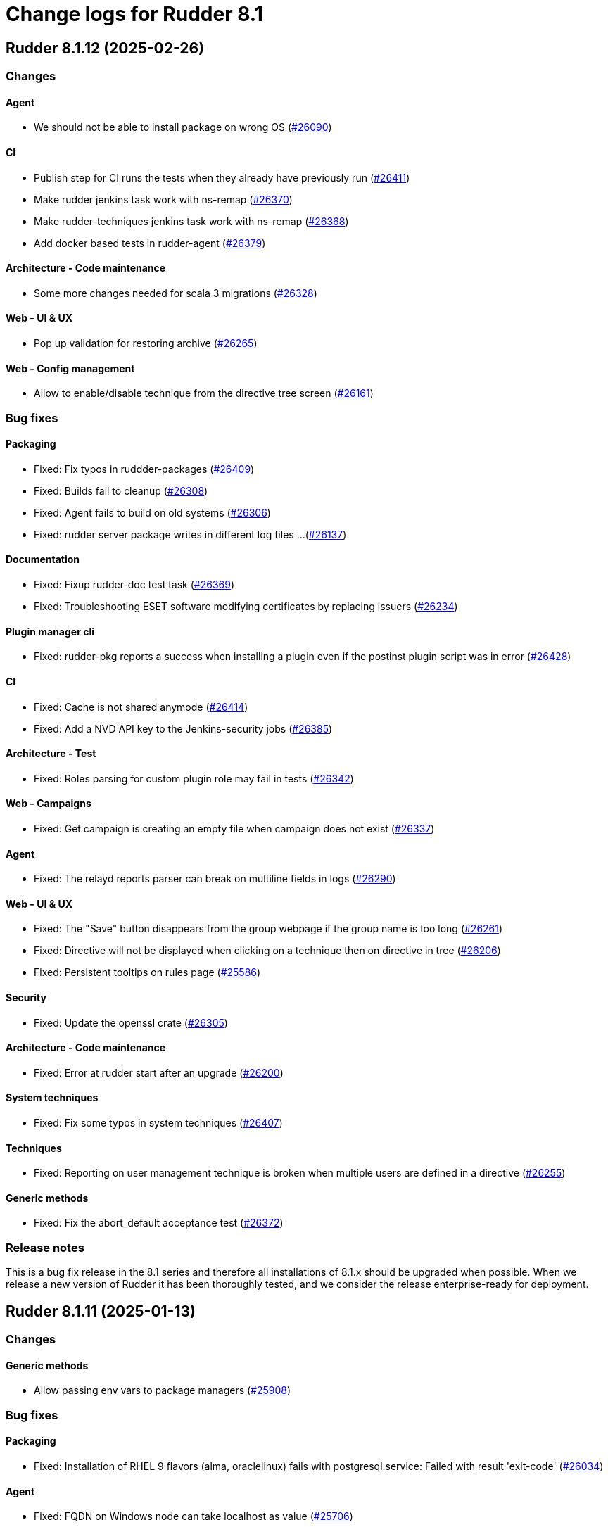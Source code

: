 = Change logs for Rudder 8.1

==  Rudder 8.1.12 (2025-02-26)

=== Changes


==== Agent

* We should not be able to install package on wrong OS
    (https://issues.rudder.io/issues/26090[#26090])

==== CI

* Publish step for CI runs the tests when they already have previously run
    (https://issues.rudder.io/issues/26411[#26411])
* Make rudder jenkins task work with ns-remap
    (https://issues.rudder.io/issues/26370[#26370])
* Make rudder-techniques jenkins task work with ns-remap
    (https://issues.rudder.io/issues/26368[#26368])
* Add docker based tests in rudder-agent
    (https://issues.rudder.io/issues/26379[#26379])

==== Architecture - Code maintenance

* Some more changes needed for scala 3 migrations
    (https://issues.rudder.io/issues/26328[#26328])

==== Web - UI & UX

* Pop up validation for restoring archive
    (https://issues.rudder.io/issues/26265[#26265])

==== Web - Config management

* Allow to enable/disable technique from the directive tree screen
    (https://issues.rudder.io/issues/26161[#26161])

=== Bug fixes

==== Packaging

* Fixed: Fix typos in ruddder-packages
    (https://issues.rudder.io/issues/26409[#26409])
* Fixed: Builds fail to cleanup
    (https://issues.rudder.io/issues/26308[#26308])
* Fixed: Agent fails to build on old systems
    (https://issues.rudder.io/issues/26306[#26306])
* Fixed: rudder server package writes in different log files ...
    (https://issues.rudder.io/issues/26137[#26137])

==== Documentation

* Fixed: Fixup rudder-doc test task
    (https://issues.rudder.io/issues/26369[#26369])
* Fixed: Troubleshooting ESET software modifying certificates by replacing issuers
    (https://issues.rudder.io/issues/26234[#26234])

==== Plugin manager cli

* Fixed: rudder-pkg reports a success when installing a plugin even if the postinst plugin script was in error
    (https://issues.rudder.io/issues/26428[#26428])

==== CI

* Fixed: Cache is not shared anymode
    (https://issues.rudder.io/issues/26414[#26414])
* Fixed: Add a NVD API key to the Jenkins-security jobs
    (https://issues.rudder.io/issues/26385[#26385])

==== Architecture - Test

* Fixed: Roles parsing for custom plugin role may fail in tests
    (https://issues.rudder.io/issues/26342[#26342])

==== Web - Campaigns

* Fixed: Get campaign is creating an empty file when campaign does not exist
    (https://issues.rudder.io/issues/26337[#26337])

==== Agent

* Fixed: The relayd reports parser can break on multiline fields in logs
    (https://issues.rudder.io/issues/26290[#26290])

==== Web - UI & UX

* Fixed: The "Save" button disappears from the group webpage if the group name is too long
    (https://issues.rudder.io/issues/26261[#26261])
* Fixed: Directive will not be displayed when clicking on a technique then on directive in tree
    (https://issues.rudder.io/issues/26206[#26206])
* Fixed: Persistent tooltips on rules page
    (https://issues.rudder.io/issues/25586[#25586])

==== Security

* Fixed: Update the openssl crate
    (https://issues.rudder.io/issues/26305[#26305])

==== Architecture - Code maintenance

* Fixed: Error at rudder start after an upgrade
    (https://issues.rudder.io/issues/26200[#26200])

==== System techniques

* Fixed: Fix some typos in system techniques
    (https://issues.rudder.io/issues/26407[#26407])

==== Techniques

* Fixed: Reporting on user management technique is broken when multiple users are defined in a directive
    (https://issues.rudder.io/issues/26255[#26255])

==== Generic methods

* Fixed: Fix the abort_default acceptance test
    (https://issues.rudder.io/issues/26372[#26372])

=== Release notes

This is a bug fix release in the 8.1 series and therefore all installations of 8.1.x should be upgraded when possible. When we release a new version of Rudder it has been thoroughly tested, and we consider the release enterprise-ready for deployment.

==  Rudder 8.1.11 (2025-01-13)

=== Changes


==== Generic methods

* Allow passing env vars to package managers
    (https://issues.rudder.io/issues/25908[#25908])

=== Bug fixes

==== Packaging

* Fixed: Installation of RHEL 9 flavors (alma, oraclelinux) fails with postgresql.service: Failed with result 'exit-code'
    (https://issues.rudder.io/issues/26034[#26034])

==== Agent

* Fixed: FQDN on Windows node can take localhost as value
    (https://issues.rudder.io/issues/25706[#25706])

==== Documentation

* Fixed: Documentation point to the wrong repository for AL1 and 2
    (https://issues.rudder.io/issues/26041[#26041])

==== Web - UI & UX

* Fixed: Change Rudder current-year to 2025
    (https://issues.rudder.io/issues/26134[#26134])
* Fixed: Trying to save a group with empty criteria removes all entries
    (https://issues.rudder.io/issues/26075[#26075])
* Fixed: Discordance on node compliance between two tabs
    (https://issues.rudder.io/issues/25617[#25617])
* Fixed: Properties tab : Non-rearrangement of the pop-ups
    (https://issues.rudder.io/issues/25824[#25824])
* Fixed: Acceptation error with new node on hostname duplication is not hightlitghed
    (https://issues.rudder.io/issues/25973[#25973])
* Fixed: Quicksearch filters do not work
    (https://issues.rudder.io/issues/25297[#25297])

==== Web - Compliance & node report

* Fixed: NPE in archive generation
    (https://issues.rudder.io/issues/26088[#26088])
* Fixed: Score breakdown has inconsistent numbers
    (https://issues.rudder.io/issues/25948[#25948])

==== Architecture - Code maintenance

* Fixed: Spotless check fails on RudderConfig unmerged imports
    (https://issues.rudder.io/issues/26107[#26107])
* Fixed: scoreService and scoreServiceManager are not initialized where they should
    (https://issues.rudder.io/issues/25842[#25842])

==== Security

* Fixed: Vulnerability in idna
    (https://issues.rudder.io/issues/26085[#26085])
* Fixed: API token created for a OIDC user should not be usable - allow feature disabling
    (https://issues.rudder.io/issues/25669[#25669])
* Fixed: Path traversal in shared files API for technique resources
    (https://issues.rudder.io/issues/26000[#26000])
* Fixed: /var/rudder/tmp is world-readable
    (https://issues.rudder.io/issues/25989[#25989])

==== API

* Fixed: Group query select attribute has different name in create and update payload
    (https://issues.rudder.io/issues/26064[#26064])

==== Web - Config management

* Fixed: The directive page is much slower with Rudder 8.1 than in 7.3
    (https://issues.rudder.io/issues/26002[#26002])

==== Web - Maintenance

* Fixed: Non admin users in file get disabled even if last login parameter does not exceed the scheduled date
    (https://issues.rudder.io/issues/26056[#26056])
* Fixed: search on event log must also search on event type
    (https://issues.rudder.io/issues/25705[#25705])

==== Server components

* Fixed: rudder-package fails to parse old plugin version numbers, breaking the upgrade
    (https://issues.rudder.io/issues/25156[#25156])

==== Techniques

* Fixed: Techniques file should not be executable
    (https://issues.rudder.io/issues/26027[#26027])

==== Generic methods

* Fixed: Multi directive instance of a technique with jinja templating method fail
    (https://issues.rudder.io/issues/26152[#26152])

=== Release notes

Special thanks go out to the following individuals who invested time, patience, testing, patches or bug reports to make this version of Rudder better:

* Sylvain BALLARD

This is a bug fix release in the 8.1 series and therefore all installations of 8.1.x should be upgraded when possible. When we release a new version of Rudder it has been thoroughly tested, and we consider the release enterprise-ready for deployment.

==  Rudder 8.1.10 (2024-12-03)

=== Changes


==== Documentation

* Add a dedicated Readme for rudder-package
    (https://issues.rudder.io/issues/25917[#25917])

=== Bug fixes

==== Web - Nodes & inventories

* Fixed: Sometimes, software are deleted
    (https://issues.rudder.io/issues/25986[#25986])
* Fixed: tooltip broken for groups description
    (https://issues.rudder.io/issues/25815[#25815])
* Fixed: Link to node is missing for modified nodes
    (https://issues.rudder.io/issues/25974[#25974])

==== rudderc

* Fixed: rudderc fails to compile string with vars and regex
    (https://issues.rudder.io/issues/25959[#25959])

==== Plugin manager cli

* Fixed: Allow installing the licenses with rudder-package
    (https://issues.rudder.io/issues/25971[#25971])

==== Agent

* Fixed: First run after node acceptance does not send reports
    (https://issues.rudder.io/issues/25912[#25912])

==== Generic methods

* Fixed: Add a new type constraint to the variable_dict generic method
    (https://issues.rudder.io/issues/25924[#25924])

=== Release notes

This is a bug fix release in the 8.1 series and therefore all installations of 8.1.x should be upgraded when possible. When we release a new version of Rudder it has been thoroughly tested, and we consider the release enterprise-ready for deployment.

==  Rudder 8.1.9 (2024-11-28)

=== Changes


==== Packaging

* Update openssl and curl
    (https://issues.rudder.io/issues/25932[#25932])

==== Documentation

* Remove deprecated examples from rudder-by-example
    (https://issues.rudder.io/issues/25909[#25909])

==== Web - UI & UX

* Add padding to trees to prevent the last element from being hidden when a link is hovered
    (https://issues.rudder.io/issues/25923[#25923])

==== rudderc

* Allow validating JSON parameters in methods
    (https://issues.rudder.io/issues/25871[#25871])

==== Architecture - Code maintenance

* Better log for bad node key
    (https://issues.rudder.io/issues/25870[#25870])

=== Bug fixes

==== Documentation

* Fixed: Documentation should advice to trigger agent run after promote a node to relay
    (https://issues.rudder.io/issues/25967[#25967])
* Fixed: Update example to keep up to date rudder-agent package
    (https://issues.rudder.io/issues/25905[#25905])
* Fixed: Remove references to syslog in the docs
    (https://issues.rudder.io/issues/25865[#25865])
* Fixed: Backup/Restore/Migrate documentation are missing essential bits
    (https://issues.rudder.io/issues/25676[#25676])
* Fixed: Documented repository  Rudder public key url is incorrect
    (https://issues.rudder.io/issues/25845[#25845])

==== Web - Nodes & inventories

* Fixed: Error when accepting 2 or more nodes
    (https://issues.rudder.io/issues/25892[#25892])

==== Architecture - Dependencies

* Fixed: Remove security check on a js dev dependency
    (https://issues.rudder.io/issues/25937[#25937])

==== Web - UI & UX

* Fixed: The setup initial page should not be displayed if rudder-pkg.conf has been modified
    (https://issues.rudder.io/issues/25847[#25847])

==== Web - Config management

* Fixed: Locale issue: date picker should be in yyyy/MM/dd in group criteria
    (https://issues.rudder.io/issues/25727[#25727])
* Fixed: After restart, nodes that were set back to default policy mode return to their previous overridden mode
    (https://issues.rudder.io/issues/25866[#25866])

==== Web - Compliance & node report

* Fixed: a node with no rules applied has a score of F
    (https://issues.rudder.io/issues/25813[#25813])

==== Plugin manager cli

* Fixed: Use secrecy to store the password
    (https://issues.rudder.io/issues/25873[#25873])

==== Techniques

* Fixed: File content from remote template technique should allow selecting a file from shared folder
    (https://issues.rudder.io/issues/25851[#25851])

=== Release notes

This is a bug fix release in the 8.1 series and therefore all installations of 8.1.x should be upgraded when possible. When we release a new version of Rudder it has been thoroughly tested, and we consider the release enterprise-ready for deployment.

==  Rudder 8.1.8 (2024-11-08)

=== Changes


==== Documentation

* Publish the audit report in the docs
    (https://issues.rudder.io/issues/25803[#25803])
* Document how to install plugins on Amazon 2023
    (https://issues.rudder.io/issues/25678[#25678])

==== Agent

* Add a new CLI tool to converts raw Rudder reports to Json
    (https://issues.rudder.io/issues/25757[#25757])

==== Generic methods

*  Add Windows support to the generic method file_report_content_tail
    (https://issues.rudder.io/issues/25588[#25588])

=== Bug fixes

==== Packaging

* Fixed: Start jetty script in debug mode
    (https://issues.rudder.io/issues/25735[#25735])
* Fixed: rudder package log error when trying to update licence on a relay
    (https://issues.rudder.io/issues/25821[#25821])
* Fixed: Update Rust for typos check
    (https://issues.rudder.io/issues/25790[#25790])

==== Documentation

* Fixed: Missing documentation on rudder.users.cleanup.account.disableAfterLastLogin
    (https://issues.rudder.io/issues/25623[#25623])
* Fixed: Change of template.png in docs.rudder.io
    (https://issues.rudder.io/issues/25646[#25646])
* Fixed: OpenAPI documentation is invalid with duplicate /nodes/pending endpoints
    (https://issues.rudder.io/issues/25709[#25709])

==== Web - UI & UX

* Fixed: Sometimes too long properties values move out actions buttons from window
    (https://issues.rudder.io/issues/25762[#25762])
* Fixed: Tooltips in nodes compliance are not displayed
    (https://issues.rudder.io/issues/25663[#25663])
* Fixed: Node search query doesn't find any Windows node
    (https://issues.rudder.io/issues/25638[#25638])

==== rudderc

* Fixed: Override audit/enforce mode does not work with iterator
    (https://issues.rudder.io/issues/25770[#25770])
* Fixed: Broken parsing of node inventory variable
    (https://issues.rudder.io/issues/25771[#25771])

==== Web - Nodes & inventories

* Fixed: On new groups, adding a prop leads to "No query defined for group" error
    (https://issues.rudder.io/issues/25820[#25820])
* Fixed: Lost manufacturer & serial for BIOS  between 7.3 and 8.0
    (https://issues.rudder.io/issues/25589[#25589])
* Fixed: SQL error in the logs when deleting a node
    (https://issues.rudder.io/issues/25633[#25633])
* Fixed: Add support for Tuxedo OS
    (https://issues.rudder.io/issues/25519[#25519])

==== Web - Compliance & node report

* Fixed: ReportsExecution doesn't have timezone on all fields
    (https://issues.rudder.io/issues/25713[#25713])

==== Web - Config management

* Fixed: Search on RAM fails in node groups
    (https://issues.rudder.io/issues/25701[#25701])
* Fixed: When removing files from a technique, it might get disabled unexpectedly
    (https://issues.rudder.io/issues/23959[#23959])
* Fixed: switching policy mode on a node from "Enforce" to anything else produce event log about properties
    (https://issues.rudder.io/issues/25667[#25667])

==== Web - Maintenance

* Fixed: OIDC users are marked as deleted after a new user is provisioned
    (https://issues.rudder.io/issues/25681[#25681])
* Fixed: Technical and event logs get log from browser timezone instead of server timezone
    (https://issues.rudder.io/issues/25720[#25720])

==== Server components

* Fixed: Default settings for new nodes are not applied on a accepted node
    (https://issues.rudder.io/issues/25652[#25652])

==== Relay server or API

* Fixed: Stacktrace in relayd on invalid run time file name
    (https://issues.rudder.io/issues/25754[#25754])
* Fixed: Add 127.0.0.1 as ServerAlias for multi-vhost  server configuration
    (https://issues.rudder.io/issues/25675[#25675])

==== Architecture - Code maintenance

* Fixed: Avoid Content-Security-Policy-Report-Only headers in dev mode
    (https://issues.rudder.io/issues/25715[#25715])
* Fixed: Add tests for the case where there is conflicts in group properties
    (https://issues.rudder.io/issues/25419[#25419])
* Fixed: Chunk appending when resolving node ids from union target can be optimized
    (https://issues.rudder.io/issues/25635[#25635])

==== API

* Fixed: Related rules return an authorization error in UI for non-admin users
    (https://issues.rudder.io/issues/25645[#25645])

==== System techniques

* Fixed: rudder-cf-serverd is not restarted properly after a change in authorized network on a relay
    (https://issues.rudder.io/issues/25639[#25639])

==== Agent

* Fixed: rudder agent factory-reset -f doesn't do anything
    (https://issues.rudder.io/issues/25607[#25607])

=== Release notes

This is a bug fix release in the 8.1 series and therefore all installations of 8.1.x should be upgraded when possible. When we release a new version of Rudder it has been thoroughly tested, and we consider the release enterprise-ready for deployment.

==  Rudder 8.1.7 (2024-10-01)

=== Changes


==== Documentation

* Undocument global parameters
    (https://issues.rudder.io/issues/25261[#25261])

==== Architecture - evolution

* Normalize authentication logs
    (https://issues.rudder.io/issues/25478[#25478])

=== Bug fixes

==== Inventory

* Fixed: Inventory fails because rudder-agent has no version in inventory
    (https://issues.rudder.io/issues/25496[#25496])

==== Agent

* Fixed: Backport scheduling fixes for cf-execd
    (https://issues.rudder.io/issues/25505[#25505])

==== Packaging

* Fixed: Add the new completion file to RPM package
    (https://issues.rudder.io/issues/25309[#25309])
* Fixed: rudder-package completion build breaks
    (https://issues.rudder.io/issues/25308[#25308])

==== Server components

* Fixed: rudder-cf-serverd was stopped on the server, and nothing restarted it
    (https://issues.rudder.io/issues/25252[#25252])

==== Documentation

* Fixed: User password change no longer needs restart in doc
    (https://issues.rudder.io/issues/25444[#25444])
* Fixed: API documentation for user-management is missing some endpoints
    (https://issues.rudder.io/issues/25459[#25459])
* Fixed: API documentation examples are not valid bash scripts
    (https://issues.rudder.io/issues/25302[#25302])
* Fixed: API documentation for user management has no user info and providers fields
    (https://issues.rudder.io/issues/25291[#25291])
* Fixed: API documentation for pending nodes is missing an endpoint and fields
    (https://issues.rudder.io/issues/25285[#25285])

==== Plugin manager cli

* Fixed: Detect local install tentative in rudder package
    (https://issues.rudder.io/issues/25538[#25538])
* Fixed: Rudder-pkg tests fail since distutils package has been removed in python 3.12
    (https://issues.rudder.io/issues/25417[#25417])
* Fixed: Plugin Postinst script are not run during upgrades
    (https://issues.rudder.io/issues/25282[#25282])
* Fixed: Make plugin install log less verbose
    (https://issues.rudder.io/issues/25275[#25275])

==== Web - UI & UX

* Fixed: When accepting a node with a duplicate hostname, there's no error displayed
    (https://issues.rudder.io/issues/25453[#25453])
* Fixed: Typo in agent schedule selector
    (https://issues.rudder.io/issues/25500[#25500])
* Fixed: Event log table default period of two hours is too short
    (https://issues.rudder.io/issues/25499[#25499])
* Fixed: User identity does not show up in bar when user has last login
    (https://issues.rudder.io/issues/25409[#25409])
* Fixed: Score badge background image should not be repeated
    (https://issues.rudder.io/issues/25391[#25391])
* Fixed: Incorrect display of compliance in newly created rules
    (https://issues.rudder.io/issues/25371[#25371])
* Fixed: Event logs details look broken in 8.1
    (https://issues.rudder.io/issues/25071[#25071])
* Fixed: Nodes table sorting is not obvious and we need to guess the sort column and direction
    (https://issues.rudder.io/issues/25136[#25136])
* Fixed: Only remaining user managed by file cannot be deleted
    (https://issues.rudder.io/issues/25300[#25300])
* Fixed: Message « This node has no properties » on group
    (https://issues.rudder.io/issues/25171[#25171])
* Fixed: tooltips in the rules page persist when switching content
    (https://issues.rudder.io/issues/21668[#21668])
* Fixed: Dashboard information are not updated when deleting a node
    (https://issues.rudder.io/issues/25095[#25095])

==== Security

* Fixed: Unknown API tokens get logged in plain
    (https://issues.rudder.io/issues/25555[#25555])
* Fixed: Ignore RUSTSEC-2024-0365 as we are not vulnerable
    (https://issues.rudder.io/issues/25456[#25456])
* Fixed: User password and permission change should invalidate sessions
    (https://issues.rudder.io/issues/25407[#25407])
* Fixed: Invalidated user sessions need to have an endcause and user should be notified
    (https://issues.rudder.io/issues/25443[#25443])
* Fixed: Authentication happens twice with same session id
    (https://issues.rudder.io/issues/25123[#25123])
* Fixed: Disabled and deleted user can still use Rudder until session expires
    (https://issues.rudder.io/issues/25307[#25307])

==== Architecture - Code maintenance

* Fixed: NuProcessHandler.onStart NPE log message
    (https://issues.rudder.io/issues/25306[#25306])
* Fixed: Add log for error in JSON campaigns on FS
    (https://issues.rudder.io/issues/25388[#25388])
* Fixed: Scheduled processes could stop on error in ZIO
    (https://issues.rudder.io/issues/25365[#25365])

==== Web - Nodes & inventories

* Fixed: API don't include acceptedSince information
    (https://issues.rudder.io/issues/25476[#25476])
* Fixed: Windows KB don't show up in the inventory anymore
    (https://issues.rudder.io/issues/25351[#25351])

==== Web - Config management

* Fixed: Hooks are not executed anymore from their directory
    (https://issues.rudder.io/issues/25498[#25498])

==== Web - Compliance & node report

* Fixed: Technical logs are not loaded when visiting the tab - rudder 8.1
    (https://issues.rudder.io/issues/24332[#24332])

==== Web - Maintenance

* Fixed: Users cleanup configuration is too strict on disabled users
    (https://issues.rudder.io/issues/25479[#25479])
* Fixed: when we have compliance right, the rule page shows a weird message
    (https://issues.rudder.io/issues/24863[#24863])

==== API

* Fixed: The severity ERROR for Node with ID ‘xxx’ was not found in Rudder’ is too strict
    (https://issues.rudder.io/issues/25438[#25438])
* Fixed: Deleting CVE group is possible even if it is a system group
    (https://issues.rudder.io/issues/25348[#25348])
* Fixed: Archive API for import/export doesn't know about technique
    (https://issues.rudder.io/issues/24789[#24789])

==== Miscellaneous

* Fixed: Group position on dashboard statistics  make no sens
    (https://issues.rudder.io/issues/25448[#25448])

==== rudderc

* Fixed: Static rudderc builds are failing due to missing tracing import
    (https://issues.rudder.io/issues/25439[#25439])
* Fixed: rudderc is generating 0 bytes resources when output directory is the same as the input
    (https://issues.rudder.io/issues/25238[#25238])

==== Web - Technique editor

* Fixed: Resources upload over 8 MB show error in log and not in UI
    (https://issues.rudder.io/issues/25155[#25155])

==== Web - Campaigns

* Fixed: no reports in campaign page even if the node sent the data
    (https://issues.rudder.io/issues/25350[#25350])

==== System integration

* Fixed: One user is created each case change even if case sensitivity if false
    (https://issues.rudder.io/issues/24955[#24955])

==== Architecture - Test

* Fixed: Database tests have non temporary DDL that prevents running them twice
    (https://issues.rudder.io/issues/25303[#25303])

==== System techniques

* Fixed: Local inventories are piling up in /var/rudder/inventories
    (https://issues.rudder.io/issues/25289[#25289])

==== Generic methods

* Fixed: Broken jinja2 templating on Ubuntu 24.04
    (https://issues.rudder.io/issues/25324[#25324])

=== Release notes

This is a bug fix release in the 8.1 series and therefore all installations of 8.1.x should be upgraded when possible. When we release a new version of Rudder it has been thoroughly tested, and we consider the release enterprise-ready for deployment.

==  Rudder 8.1.6 (2024-08-01)

=== Changes


==== Documentation

* Remove 7.3 and 8.0 from doc index
    (https://issues.rudder.io/issues/25150[#25150])

==== Web - Config management

* Add VARIABLE_NAME to technique so that we can use valid parameter name in techniques
    (https://issues.rudder.io/issues/25091[#25091])

==== Web - Technique editor

* Windows DSC logo on method are not aligned
    (https://issues.rudder.io/issues/24587[#24587])

==== Generic methods

* Enable dsc support for some methods
    (https://issues.rudder.io/issues/25153[#25153])

=== Bug fixes

==== Agent

* Fixed: Could not open database txn cf_state.lmdb: Invalid argument
    (https://issues.rudder.io/issues/22442[#22442])
* Fixed: Fusion inventory fails to report software with exotic names
    (https://issues.rudder.io/issues/24321[#24321])
* Fixed: rudder agent factory-reset should reenable service
    (https://issues.rudder.io/issues/25187[#25187])

==== API

* Fixed: Unauthorized access to API should not be logged as error
    (https://issues.rudder.io/issues/25246[#25246])

==== Web - Maintenance

* Fixed: Don't update plugin password if nothing was given
    (https://issues.rudder.io/issues/25227[#25227])
* Fixed: The webapp does not build on jdk22
    (https://issues.rudder.io/issues/25168[#25168])

==== CI

* Fixed: The policies Dockerfile does not fail when the rudder agent fails to install
    (https://issues.rudder.io/issues/25213[#25213])

==== Server components

* Fixed: Node inventory hooks are are not working properly
    (https://issues.rudder.io/issues/25161[#25161])

==== Security

* Fixed: RUSTSEC-2024-0357  vulnerability in openssl lib
    (https://issues.rudder.io/issues/25189[#25189])

==== Web - Nodes & inventories

* Fixed: When agent version is missing in inventory, we get a security token error
    (https://issues.rudder.io/issues/25164[#25164])
* Fixed: XML Entity injection in inventory parsing
    (https://issues.rudder.io/issues/25157[#25157])

==== Web - UI & UX

* Fixed: Create property from inherited one
    (https://issues.rudder.io/issues/25109[#25109])
* Fixed: Some results of quicksearch cannot be opened
    (https://issues.rudder.io/issues/25046[#25046])
* Fixed: Second digit of minutes for agent scheduled not displayed
    (https://issues.rudder.io/issues/25078[#25078])
* Fixed: Generation error logs are unreadable in the interface
    (https://issues.rudder.io/issues/25042[#25042])

==== Web - Config management

* Fixed: No documentation on built-in techniques
    (https://issues.rudder.io/issues/25054[#25054])

==== Miscellaneous

* Fixed: Error 500 when we visit for the first time the campaign page
    (https://issues.rudder.io/issues/25053[#25053])

==== Techniques

* Fixed: sudoers technique in audit mode has unexpected reports
    (https://issues.rudder.io/issues/25093[#25093])
* Fixed: Missing reports with firewall technique
    (https://issues.rudder.io/issues/25090[#25090])

==== Generic methods

* Fixed: No report with method Rudder inventory trigger
    (https://issues.rudder.io/issues/25059[#25059])

=== Release notes

Special thanks go out to the following individuals who invested time, patience, testing, patches or bug reports to make this version of Rudder better:

* Alexander Brunhirl

This is a bug fix release in the 8.1 series and therefore all installations of 8.1.x should be upgraded when possible. When we release a new version of Rudder it has been thoroughly tested, and we consider the release enterprise-ready for deployment.

==  Rudder 8.1.5 (2024-07-01)

=== Changes


==== Documentation

* Add rocky to list of supported architecture
    (https://issues.rudder.io/issues/25070[#25070])

=== Bug fixes

==== Documentation

* Fixed: Remove supported os for Ubuntu 24.04 for server and relay in 8.0
    (https://issues.rudder.io/issues/25074[#25074])
* Fixed: Include Ubuntu 24.04 in the list of supported OS
    (https://issues.rudder.io/issues/25036[#25036])
* Fixed: Only run the agent locally after install
    (https://issues.rudder.io/issues/25049[#25049])

==== Web - UI & UX

* Fixed: Directive detail has compliance bar JS error
    (https://issues.rudder.io/issues/25081[#25081])

==== Security

* Fixed: Escape ids to avoid XSS in rules and directives page
    (https://issues.rudder.io/issues/25050[#25050])

==== Plugin manager cli

* Fixed: When a plugin fails to download, the installation is considered successful
    (https://issues.rudder.io/issues/25048[#25048])

==== Web - Nodes & inventories

* Fixed: Processes are not displayed anymore in 8.1
    (https://issues.rudder.io/issues/25044[#25044])
* Fixed: Node delete has a todoQC
    (https://issues.rudder.io/issues/25045[#25045])

==== Performance and scalability

* Fixed: Rudder 8.1 slows down over time
    (https://issues.rudder.io/issues/24652[#24652])

==== Miscellaneous

* Fixed: Quick search bar selection/results box displays over input field, making input field unusable
    (https://issues.rudder.io/issues/25010[#25010])

=== Release notes

This is a bug fix release in the 8.1 series and therefore all installations of 8.1.x should be upgraded when possible. When we release a new version of Rudder it has been thoroughly tested, and we consider the release enterprise-ready for deployment.

==  Rudder 8.1.4 (2024-06-20)

=== Changes


==== Documentation

* Specify which repo to use in compatible os page
    (https://issues.rudder.io/issues/24901[#24901])

==== Architecture - Code maintenance

* pylint test failing on rudder package
    (https://issues.rudder.io/issues/24982[#24982])

==== Plugin manager cli

* Improve tracing loggers
    (https://issues.rudder.io/issues/24610[#24610])

==== Architecture - Internal libs

* Add hotswap agent conf file to gitignore to prevent surprises in production site
    (https://issues.rudder.io/issues/24961[#24961])

==== Generic methods

* Missing a generic method "command_execution_as_user'
    (https://issues.rudder.io/issues/22904[#22904])

=== Bug fixes

==== Packaging

* Fixed: Detection of remote database url in postinstallation script is not correct
    (https://issues.rudder.io/issues/24969[#24969])
* Fixed: rudder server debug fails on almalinux 8
    (https://issues.rudder.io/issues/21941[#21941])

==== Web - Nodes & inventories

* Fixed: Process are not saved anymore in 8.1
    (https://issues.rudder.io/issues/25035[#25035])
* Fixed: When node compliance right is missing, we don't want a red error pop-up
    (https://issues.rudder.io/issues/25008[#25008])
* Fixed: User with node_all permission can't modify node policy mode
    (https://issues.rudder.io/issues/25003[#25003])
* Fixed: Search for machine type (virtual, physical) does not work
    (https://issues.rudder.io/issues/24971[#24971])

==== Architecture - Code maintenance

* Fixed: Typo in NoopGetNodesbySoftwareName prevent merge
    (https://issues.rudder.io/issues/25018[#25018])

==== Web - Config management

* Fixed: Property inheritance of type array doesn't work
    (https://issues.rudder.io/issues/24988[#24988])

==== Security

* Fixed: Ignore braces DoS in 7.3
    (https://issues.rudder.io/issues/24995[#24995])

==== Web - UI & UX

* Fixed: Nodes page has console error from the tree script
    (https://issues.rudder.io/issues/24784[#24784])
* Fixed: We should rework the targets rules page when we create a directive
    (https://issues.rudder.io/issues/24472[#24472])
* Fixed: Error message when getting campaign through API
    (https://issues.rudder.io/issues/24959[#24959])

==== Miscellaneous

* Fixed: bugfixes in the list of updates appears in white
    (https://issues.rudder.io/issues/24983[#24983])

==== Documentation

* Fixed: API v19 documentation is missing in 8.1
    (https://issues.rudder.io/issues/24899[#24899])

==== rudderc

* Fixed: stacktraces from rudderc
    (https://issues.rudder.io/issues/24967[#24967])

==== Generic methods

* Fixed: Time lib still uses md5 for scheduling
    (https://issues.rudder.io/issues/24990[#24990])

=== Release notes

Special thanks go out to the following individuals who invested time, patience, testing, patches or bug reports to make this version of Rudder better:

* Maxime Mérian

This is a bug fix release in the 8.1 series and therefore all installations of 8.1.x should be upgraded when possible. When we release a new version of Rudder it has been thoroughly tested, and we consider the release enterprise-ready for deployment.

==  Rudder 8.1.3 (2024-06-02)

=== Changes


==== Packaging

* Add cache debug info to understand why some arch don't use cache
    (https://issues.rudder.io/issues/24923[#24923])

==== Web - UI & UX

* Replace compliance chart with Score chart and and new details score charts
    (https://issues.rudder.io/issues/24829[#24829])
* Add basic elm-review config
    (https://issues.rudder.io/issues/24762[#24762])

==== Web - Campaigns

* Add daily schedule for campaign
    (https://issues.rudder.io/issues/24701[#24701])

==== Architecture - Dependencies

* Update elm dependencies
    (https://issues.rudder.io/issues/24857[#24857])

==== Web - Maintenance

* Clean missing score at start up
    (https://issues.rudder.io/issues/24840[#24840])

==== Web - Technique editor

* When we clone a technique with resource, the clone does not really have the resource
    (https://issues.rudder.io/issues/24280[#24280])

==== Plugin manager cli

* Add an option to inhibit webapp restart
    (https://issues.rudder.io/issues/24745[#24745])

==== Architecture - Code maintenance

* More change to prepare scala 3 migration
    (https://issues.rudder.io/issues/24813[#24813])
* More change to prepare scala 3 migration
    (https://issues.rudder.io/issues/24813[#24813])

=== Bug fixes

==== Packaging

* Fixed: cross compiled packages cache may interfere with other ones
    (https://issues.rudder.io/issues/24932[#24932])
* Fixed: Don't restart webapp on plugin upgrade
    (https://issues.rudder.io/issues/24838[#24838])
* Fixed: On postgresql 15, in some cases, user rudder cannot create or update the tables
    (https://issues.rudder.io/issues/24831[#24831])
* Fixed: Windows agent used to test windows policies was deleted
    (https://issues.rudder.io/issues/24956[#24956])

==== System integration

* Fixed: JVM memory check is too fragile
    (https://issues.rudder.io/issues/24820[#24820])

==== API

* Fixed: Query in get pending node API doesn't match anything
    (https://issues.rudder.io/issues/24937[#24937])
* Fixed: Compliance score are still kept for deleted nodes
    (https://issues.rudder.io/issues/24940[#24940])
* Fixed: Never return a password for plugin settings
    (https://issues.rudder.io/issues/24828[#24828])

==== Architecture - Code maintenance

* Fixed: exclude all old rudder package files from python tests
    (https://issues.rudder.io/issues/24954[#24954])
* Fixed: Fix upmerge of 24856 in 8.1
    (https://issues.rudder.io/issues/24864[#24864])

==== Web - UI & UX

* Fixed: No-report progress bars are the wrong width
    (https://issues.rudder.io/issues/24949[#24949])
* Fixed: The Directive button in pending nodes table has an old appearance
    (https://issues.rudder.io/issues/24948[#24948])
* Fixed: Properties tab in groups has no content after a save
    (https://issues.rudder.io/issues/24942[#24942])
* Fixed: Refresh on nodes tables leads to datatable and console error
    (https://issues.rudder.io/issues/24925[#24925])
* Fixed: Clicking on technique in technique tree doesn't do anything
    (https://issues.rudder.io/issues/24439[#24439])
* Fixed: We can add the same score details column many times in nodes tables
    (https://issues.rudder.io/issues/24627[#24627])
* Fixed: When we save an API Token, the UI is grayed out
    (https://issues.rudder.io/issues/24834[#24834])
* Fixed: Technique markdown documentation are no longer rendered in the directive page
    (https://issues.rudder.io/issues/24808[#24808])
* Fixed: Score details columns in node tables cannot be saved
    (https://issues.rudder.io/issues/24629[#24629])
* Fixed: Group table should display more elements
    (https://issues.rudder.io/issues/24807[#24807])
* Fixed: Empty space in global compliance bar
    (https://issues.rudder.io/issues/24788[#24788])

==== Web - Compliance & node report

* Fixed: Error when going to group page
    (https://issues.rudder.io/issues/24945[#24945])
* Fixed: Unexpected results when using compliance filters
    (https://issues.rudder.io/issues/24501[#24501])
* Fixed: Skipped directive does not show in node compliance tree
    (https://issues.rudder.io/issues/24097[#24097])

==== Web - Technique editor

* Fixed: Technique tags can be arbitrary objects
    (https://issues.rudder.io/issues/24888[#24888])

==== Web - Nodes & inventories

* Fixed: Node with inventories with bad certificate still get into Rudder
    (https://issues.rudder.io/issues/24815[#24815])
* Fixed: Node acceptation or refusal is not logged in event logs in 8.0
    (https://issues.rudder.io/issues/24869[#24869])

==== Miscellaneous

* Fixed: Option to force validation of change requests cannot be set via API
    (https://issues.rudder.io/issues/24845[#24845])

==== Web - Config management

* Fixed: Cannot open a directive if we search in the directive tree with the filter
    (https://issues.rudder.io/issues/24854[#24854])

==== Security

* Fixed: Creating elements with custom IDs can lead to inconsistent behavior
    (https://issues.rudder.io/issues/24856[#24856])
* Fixed: We cannot login with a user login containing uppercase letter if the option case-sensitivity is set to false
    (https://issues.rudder.io/issues/24839[#24839])

==== Performance and scalability

* Fixed: Software updates need to be special cased for performance in nodefact
    (https://issues.rudder.io/issues/24844[#24844])

==== Plugins integration

* Fixed: When there are more nodes than supported by licenses, no logs in webapp states it
    (https://issues.rudder.io/issues/24817[#24817])

==== Techniques

* Fixed: directory templateFolder should not be present when using directive File content
    (https://issues.rudder.io/issues/23974[#23974])

==== Documentation

* Fixed: Add example of how to get exact version to use with package methods
    (https://issues.rudder.io/issues/24736[#24736])

=== Release notes

This is a bug fix release in the 8.1 series and therefore all installations of 8.1.x should be upgraded when possible. When we release a new version of Rudder it has been thoroughly tested, and we consider the release enterprise-ready for deployment.

==  Rudder 8.1.2 (2024-04-30)

=== Changes


=== Bug fixes

==== Relay server or API

* Fixed: relayd stop runlog processing on invalid run info
    (https://issues.rudder.io/issues/24792[#24792])

==== API

* Fixed: Read-only user no longer has access to groups
    (https://issues.rudder.io/issues/24785[#24785])

==== Plugin manager cli

* Fixed: Add remove as uninstall alias
    (https://issues.rudder.io/issues/24782[#24782])

==== Agent

* Fixed: Switch back to old report file name in 8.1
    (https://issues.rudder.io/issues/24793[#24793])

==== Generic methods

* Fixed: Fix remaining warnings in apt_get module with python 3.12
    (https://issues.rudder.io/issues/24806[#24806])

=== Release notes

This is a bug fix release in the 8.1 series and therefore all installations of 8.1.x should be upgraded when possible. When we release a new version of Rudder it has been thoroughly tested, and we consider the release enterprise-ready for deployment.

==  Rudder 8.1.1 (2024-04-25)

=== Changes


==== Web - Compliance & node report

* Document stopping process before Postgres restore maintenance to avoid primary key constrain get corrupted
    (https://issues.rudder.io/issues/9752[#9752])

==== Documentation

* Update doc content for 8.1 release
    (https://issues.rudder.io/issues/24720[#24720])

==== Web - Config management

* Have a reset-keys button on the node screen
    (https://issues.rudder.io/issues/12791[#12791])

==== Web - UI & UX

* Nodes table should not be displayed in every tab of group details
    (https://issues.rudder.io/issues/24550[#24550])

==== System techniques

* Make inventory verbose when run in inform mode
    (https://issues.rudder.io/issues/24709[#24709])

==== Agent

* Import new gpg key in agent check
    (https://issues.rudder.io/issues/24216[#24216])

=== Bug fixes

==== Agent

* Fixed: Fusion inventory fails to report software with exotic names
    (https://issues.rudder.io/issues/24321[#24321])

==== Documentation

* Fixed: Add warning for properties not case sensitive on Windows
    (https://issues.rudder.io/issues/24234[#24234])

==== Performance and scalability

* Fixed: Directive details displaying leads to firing duplicated rest queries
    (https://issues.rudder.io/issues/24775[#24775])
* Fixed: Tree group is slow to load up because it contains the list of nodes in the tree
    (https://issues.rudder.io/issues/24723[#24723])
* Fixed: Dynamic groups are slow to compute in Rudder 8.1
    (https://issues.rudder.io/issues/24713[#24713])
* Fixed: ExpiredCompliance events are pilling up
    (https://issues.rudder.io/issues/24712[#24712])

==== Security

* Fixed: Groups node ids list in API is still exhaustive even with restricted tenant access
    (https://issues.rudder.io/issues/24708[#24708])
* Fixed: Disabled provisioned users can still login and use Rudder
    (https://issues.rudder.io/issues/24691[#24691])

==== Web - Compliance & node report

* Fixed: Broken compliance score for E
    (https://issues.rudder.io/issues/24767[#24767])
* Fixed: Directives applied twice don't show in rule details (they should be skipped)
    (https://issues.rudder.io/issues/22525[#22525])
* Fixed: Remove System compliance from Score
    (https://issues.rudder.io/issues/24734[#24734])

==== Web - Nodes & inventories

* Fixed: Accepting one selected pending node pops up a windows that accepts them all
    (https://issues.rudder.io/issues/24756[#24756])
* Fixed: Node properties override hovers are not well rendered
    (https://issues.rudder.io/issues/24497[#24497])
* Fixed: There is no easy way to copy a property/inventory variable name to clipboard
    (https://issues.rudder.io/issues/24498[#24498])
* Fixed: OS type / name are not always compared lower case
    (https://issues.rudder.io/issues/24703[#24703])
* Fixed: API authorization error: secure/api/compliance/nodes/{id}/system
    (https://issues.rudder.io/issues/24671[#24671])
* Fixed: Number of nodes in rule badge is not correct with tenants
    (https://issues.rudder.io/issues/24665[#24665])

==== Miscellaneous

* Fixed: Unable to log in - Server error
    (https://issues.rudder.io/issues/24757[#24757])
* Fixed: Badge style is not coherent in the whole UI
    (https://issues.rudder.io/issues/24742[#24742])
* Fixed: Empty description of technique parameter is not allowed
    (https://issues.rudder.io/issues/24698[#24698])

==== Plugin manager cli

* Fixed: Restart webapp even if some plugin installation failed
    (https://issues.rudder.io/issues/24750[#24750])
* Fixed: The webapp is not restarted when upgrading a plugin
    (https://issues.rudder.io/issues/24738[#24738])

==== Web - UI & UX

* Fixed: Score explanation should not move score element when text is too long
    (https://issues.rudder.io/issues/24744[#24744])
* Fixed: Group property table is cropped
    (https://issues.rudder.io/issues/24748[#24748])
* Fixed: Close icon does not close the modal for creating an API account
    (https://issues.rudder.io/issues/24741[#24741])
* Fixed: Score details element should always appear in the same order
    (https://issues.rudder.io/issues/24603[#24603])
* Fixed: The font weight of labels is too low
    (https://issues.rudder.io/issues/24717[#24717])
* Fixed: The ul and ol lists have the same markdown rendering
    (https://issues.rudder.io/issues/24605[#24605])
* Fixed: Node rudder information section is clipped and needs scroll
    (https://issues.rudder.io/issues/24611[#24611])
* Fixed: Group close button does not appear for readonly user
    (https://issues.rudder.io/issues/24682[#24682])
* Fixed: Beautify node properties tooltips label badge
    (https://issues.rudder.io/issues/24688[#24688])
* Fixed: Broken policy mode badge in rule header
    (https://issues.rudder.io/issues/24643[#24643])

==== Web - Maintenance

* Fixed: Webapp can fail to start with null sessionid error
    (https://issues.rudder.io/issues/24017[#24017])

==== Architecture - Code maintenance

* Fixed: MockLdapServer needs to be a class instantiated for each test
    (https://issues.rudder.io/issues/24719[#24719])

==== Web - Config management

* Fixed: Missing icon in the rule creation page
    (https://issues.rudder.io/issues/24487[#24487])
* Fixed: File picker is broken in 8.0
    (https://issues.rudder.io/issues/24679[#24679])

==== Web - Technique editor

* Fixed: Dropown condition on OS in method is not overlapping the next method
    (https://issues.rudder.io/issues/24543[#24543])

==== Techniques

* Fixed: The services technique is not compatible with Windows
    (https://issues.rudder.io/issues/24763[#24763])

==== Generic methods

* Fixed: Warning in yum module with python 3.12
    (https://issues.rudder.io/issues/24731[#24731])

=== Release notes

Special thanks go out to the following individuals who invested time, patience, testing, patches or bug reports to make this version of Rudder better:

* Nicolas Ecarnot

This is a bug fix release in the 8.1 series and therefore all installations of 8.1.x should be upgraded when possible. When we release a new version of Rudder it has been thoroughly tested, and we consider the release enterprise-ready for deployment.

==  Rudder 8.1.0 (2024-04-11)

=== Changes


==== Documentation

* Prepare doc for 8.1 release
    (https://issues.rudder.io/issues/24705[#24705])

=== Bug fixes

==== Documentation

* Fixed: Typo in ncf 8.0
    (https://issues.rudder.io/issues/24693[#24693])

=== Release notes

This is a bug fix release in the 8.1 series and therefore all installations of 8.1.x should be upgraded when possible. When we release a new version of Rudder it has been thoroughly tested, and we consider the release enterprise-ready for deployment.

==  Rudder 8.1.0.rc1 (2024-04-08)

=== Changes


==== rudderc

* Reformat the rudderc technique Json schema to match the one published in the schemastore repository
    (https://issues.rudder.io/issues/24655[#24655])

==== Web - UI & UX

* Plugin information is too empty when there is no plugin
    (https://issues.rudder.io/issues/24352[#24352])
* Make a clear separation between the modification message and change audit log
    (https://issues.rudder.io/issues/24575[#24575])

==== Documentation

* Update the security policy
    (https://issues.rudder.io/issues/24608[#24608])

==== Plugin manager cli

* Improve the rudder package errors when using commands without any inputs
    (https://issues.rudder.io/issues/24601[#24601])

==== Architecture - Code maintenance

* Remove unused node function used by scale out relay plugin
    (https://issues.rudder.io/issues/24593[#24593])

==== Relay server or API

* relayd fail on reports containing non utf-8 characters
    (https://issues.rudder.io/issues/24565[#24565])
* Rename reports files for consistency with inventory
    (https://issues.rudder.io/issues/24604[#24604])

==== Techniques

* Package manager options also work on yum
    (https://issues.rudder.io/issues/24571[#24571])

=== Bug fixes

==== Performance and scalability

* Fixed: Rudder 8.1 doesn't start on large instance
    (https://issues.rudder.io/issues/24649[#24649])

==== Packaging

* Fixed: Add an inconditionnal restart of the slapd service in server postinst
    (https://issues.rudder.io/issues/24662[#24662])
* Fixed: Adapt rudder-agent packaging for Ubuntu 24.04
    (https://issues.rudder.io/issues/24569[#24569])
* Fixed: Disabled plugins are enabled when upgrading to 8.1
    (https://issues.rudder.io/issues/24568[#24568])

==== Security

* Fixed: Techniques should not be writable by apache in SELinux
    (https://issues.rudder.io/issues/24618[#24618])
* Fixed: Ignore RUSTSEC-2024-0332
    (https://issues.rudder.io/issues/24678[#24678])
* Fixed: Score API are not accessible to readonly user
    (https://issues.rudder.io/issues/24638[#24638])
* Fixed: Update dependencies to manage CVE-2024-1597  CVE-2024-22257 and CVE-2024-22243
    (https://issues.rudder.io/issues/24607[#24607])
* Fixed: Upgrade postgresql since CVE-2024-1597 and ignore other JS CVEs
    (https://issues.rudder.io/issues/24606[#24606])

==== Web - Nodes & inventories

* Fixed: When sending inventory with no software update anymore, inventory stored is not updated and keeps previous updates
    (https://issues.rudder.io/issues/24675[#24675])
* Fixed: Missing tenant information in API result for node details
    (https://issues.rudder.io/issues/24639[#24639])
* Fixed: Wrong error message when no result are found when using a compliance filter
    (https://issues.rudder.io/issues/24499[#24499])
* Fixed: Technical logs are not loaded when visiting the tab
    (https://issues.rudder.io/issues/24502[#24502])
* Fixed: when we search for a group in the search engine, the group page we arrive on is messed
    (https://issues.rudder.io/issues/24466[#24466])

==== Web - Config management

* Fixed: Typo "dynmaci" in logs
    (https://issues.rudder.io/issues/24669[#24669])
* Fixed: Group page UI is missing several key things
    (https://issues.rudder.io/issues/24489[#24489])

==== Plugin manager cli

* Fixed: Don't hardcode systemctl path
    (https://issues.rudder.io/issues/24676[#24676])
* Fixed: Improve apt/rpm package dependency detection
    (https://issues.rudder.io/issues/24677[#24677])
* Fixed: rudder package does not log in /var/log/rudder/rudder-pkg/rudder-pkg.log anymore
    (https://issues.rudder.io/issues/24484[#24484])
* Fixed: rudder-pkg don't inform that credential are not set up
    (https://issues.rudder.io/issues/24401[#24401])

==== Web - UI & UX

* Fixed: Typos in node state description
    (https://issues.rudder.io/issues/24668[#24668])
* Fixed: Only ignored status is displayed in Node page
    (https://issues.rudder.io/issues/24647[#24647])
* Fixed: Event log fold indicator has a weird color
    (https://issues.rudder.io/issues/24614[#24614])
* Fixed: Elm properties app is loaded multiple times
    (https://issues.rudder.io/issues/24416[#24416])
* Fixed: Status point next the node hostname doesn't provide much info
    (https://issues.rudder.io/issues/24361[#24361])
* Fixed: Button for archiving/deleting reports is not visible
    (https://issues.rudder.io/issues/24408[#24408])
* Fixed: system updates score details is empty when the node is up-to-date
    (https://issues.rudder.io/issues/24421[#24421])
* Fixed: Directive errors section is not consistent and always redirects to first tab
    (https://issues.rudder.io/issues/24590[#24590])
* Fixed: Number of software updates available is redundant
    (https://issues.rudder.io/issues/24602[#24602])
* Fixed: Typo in compliance score tooltip
    (https://issues.rudder.io/issues/24598[#24598])
* Fixed: When the group tab section is too large it cannot be scrolled
    (https://issues.rudder.io/issues/24547[#24547])
* Fixed: Tooltip on compliance in rule page is not rendered
    (https://issues.rudder.io/issues/24436[#24436])
* Fixed: JS error when opening directive form more than once
    (https://issues.rudder.io/issues/24563[#24563])
* Fixed: Add margin right to system updates badge
    (https://issues.rudder.io/issues/24557[#24557])
* Fixed: when sorting by targeted compliance, the No data available should always be last
    (https://issues.rudder.io/issues/24567[#24567])
* Fixed: Update js dependencies
    (https://issues.rudder.io/issues/24566[#24566])
* Fixed: cannot get to the bottom on Nodes/Settings pages
    (https://issues.rudder.io/issues/24251[#24251])
* Fixed: "Usage survey" setting select button is way too large
    (https://issues.rudder.io/issues/24510[#24510])
* Fixed: Resizing node tab in group page should stop at header
    (https://issues.rudder.io/issues/24549[#24549])

==== Miscellaneous

* Fixed: Enabling directive modal has margin between table and change log
    (https://issues.rudder.io/issues/24613[#24613])
* Fixed: Improvements on score: F score, rework tooltip, improve messages
    (https://issues.rudder.io/issues/24637[#24637])
* Fixed: Tags displayed in directive form are broken
    (https://issues.rudder.io/issues/24548[#24548])
* Fixed: API authorization menu bellow username is barely usable
    (https://issues.rudder.io/issues/24433[#24433])

==== System integration

* Fixed: SELinux error for downloading files
    (https://issues.rudder.io/issues/24589[#24589])

==== Web - Maintenance

* Fixed: Missing event for Relay Demote preventing demotion
    (https://issues.rudder.io/issues/24596[#24596])

==== Relay server or API

* Fixed: Teach relayd about a new report file name
    (https://issues.rudder.io/issues/24564[#24564])

==== Web - Technique editor

* Fixed: We can't save a technique with an enum value empty while required option is unchecked
    (https://issues.rudder.io/issues/24594[#24594])
* Fixed: Compilation output tab icon in technique is not aligned
    (https://issues.rudder.io/issues/24586[#24586])
* Fixed: We should not able to save a technique with no method inside
    (https://issues.rudder.io/issues/24579[#24579])
* Fixed: Persistent tooltip on info icon in methods
    (https://issues.rudder.io/issues/24419[#24419])
* Fixed: Delete modal in technique editor is offset
    (https://issues.rudder.io/issues/24453[#24453])

==== rudderc

* Fixed: Allow technique id starting with a number
    (https://issues.rudder.io/issues/24592[#24592])

==== Techniques

* Fixed: We should not be able to save a technique with empty enum parameters
    (https://issues.rudder.io/issues/24583[#24583])

==== API

* Fixed: API export of groups doesn't export the categories as dependencies
    (https://issues.rudder.io/issues/24295[#24295])
* Fixed: Update API doc version to 19
    (https://issues.rudder.io/issues/24581[#24581])

==== Documentation

* Fixed: Rudder-package cli help for install command should document file
    (https://issues.rudder.io/issues/24576[#24576])
* Fixed: Fix typo in file replace lines
    (https://issues.rudder.io/issues/24609[#24609])

==== System techniques

* Fixed: Add a unique component to inventory and inventory signature file name
    (https://issues.rudder.io/issues/24560[#24560])

==== Agent

* Fixed: Add a warning in "rudder agent info" when cf-execd is stopped
    (https://issues.rudder.io/issues/24620[#24620])

=== Release notes

This is a bug fix release in the 8.1 series and therefore all installations of 8.1.x should be upgraded when possible. When we release a new version of Rudder it has been thoroughly tested, and we consider the release enterprise-ready for deployment.

==  Rudder 8.1.0.beta2 (2024-03-22)

=== Changes


==== Documentation

* Document autoconditions
    (https://issues.rudder.io/issues/24535[#24535])

==== Architecture - Code maintenance

* Use enumeratum in place of sealarate for scala3 migration
    (https://issues.rudder.io/issues/24554[#24554])
*  Scala 3 syntax - branch 7.3 - core
    (https://issues.rudder.io/issues/24532[#24532])

==== Web - UI & UX

* Have list of available score available and define a display name
    (https://issues.rudder.io/issues/24527[#24527])
* Updating bootstrap columns css classes
    (https://issues.rudder.io/issues/24414[#24414])
* Improve technique parameter UI
    (https://issues.rudder.io/issues/24467[#24467])

==== CI

* Add PoC SBOM tooling
    (https://issues.rudder.io/issues/23356[#23356])

==== rudderc

* Add outcome conditions in rudderc docs
    (https://issues.rudder.io/issues/24302[#24302])

==== Plugin manager cli

* Improve rudder-package CLI doc
    (https://issues.rudder.io/issues/24389[#24389])
* Add the ability to specify the version to install
    (https://issues.rudder.io/issues/24373[#24373])

==== Generic methods

* Migrate the condition_from_command method to logger_v4
    (https://issues.rudder.io/issues/24377[#24377])
* Migrate inventory trigger method to logger_v4
    (https://issues.rudder.io/issues/24378[#24378])

=== Bug fixes

==== Packaging

* Fixed: Move plugins postupgrade after webapp restart
    (https://issues.rudder.io/issues/24449[#24449])

==== Agent

* Fixed: Typo in rudder-sign openssl 3 signing regex
    (https://issues.rudder.io/issues/24359[#24359])
* Fixed: rudder-sign fails on some machines with openssl 3
    (https://issues.rudder.io/issues/24320[#24320])

==== Documentation

* Fixed: Documentation on Windows installation misses the dependency on dsc plugin on the rudder server
    (https://issues.rudder.io/issues/24229[#24229])

==== Web - Config management

* Fixed: JS error when clicking on a technique with several version in directive screen
    (https://issues.rudder.io/issues/23400[#23400])
* Fixed: Overriding properties should have the same type as overridden
    (https://issues.rudder.io/issues/24236[#24236])
* Fixed: Rudder should finish to migrate all techniques when booting instead of stopping on first error
    (https://issues.rudder.io/issues/24515[#24515])

==== Web - UI & UX

* Fixed: Group parameters tab is always displayed
    (https://issues.rudder.io/issues/24546[#24546])
* Fixed: Display of group compliance in group information should be on the right
    (https://issues.rudder.io/issues/24381[#24381])
* Fixed: Score details are missing in nodes table
    (https://issues.rudder.io/issues/24355[#24355])
* Fixed: Nodes tables height is too small
    (https://issues.rudder.io/issues/24528[#24528])
* Fixed: Beautify global properties creation
    (https://issues.rudder.io/issues/24471[#24471])
* Fixed: Directive application preview  in pending nodes is broken
    (https://issues.rudder.io/issues/24324[#24324])
* Fixed: Nodes table can take almost all the height of the group page
    (https://issues.rudder.io/issues/24429[#24429])
* Fixed: The "condition" border appears on all methods in the tech. editor.
    (https://issues.rudder.io/issues/24519[#24519])
* Fixed: Tabs are missing their score
    (https://issues.rudder.io/issues/24447[#24447])
* Fixed: Node tabs have onclick event handlers assigned on unrendered elements
    (https://issues.rudder.io/issues/24405[#24405])
* Fixed: Directives button to set parameters on new directive does nothing
    (https://issues.rudder.io/issues/24428[#24428])
* Fixed: Missing space between badge score and number
    (https://issues.rudder.io/issues/24420[#24420])
* Fixed: Broken group creation UI
    (https://issues.rudder.io/issues/24335[#24335])
* Fixed: There is a search box in the node acceptation pop-up
    (https://issues.rudder.io/issues/24388[#24388])
* Fixed: Show logs button in node compliance tab does nothing
    (https://issues.rudder.io/issues/24383[#24383])
* Fixed: Dashboard container does not fit the height of the screen
    (https://issues.rudder.io/issues/24196[#24196])
* Fixed: Use bootstrap variables to define the default text size and font
    (https://issues.rudder.io/issues/24317[#24317])
* Fixed: Use bootstrap variables to define the default text size and font
    (https://issues.rudder.io/issues/24317[#24317])
* Fixed: Odd spacing with filters elements in node search page
    (https://issues.rudder.io/issues/24348[#24348])
* Fixed: Enforce policy mode in block method has a different display than audit
    (https://issues.rudder.io/issues/24382[#24382])
* Fixed: Update Rudder CSS to support bug fixes in plugins interface
    (https://issues.rudder.io/issues/24233[#24233])
* Fixed: The display of the description field is broken
    (https://issues.rudder.io/issues/24174[#24174])
* Fixed: Tooltips on system-updates in score-details is not standard
    (https://issues.rudder.io/issues/24316[#24316])
* Fixed: The height of node tabs is higher than the height of their container
    (https://issues.rudder.io/issues/24369[#24369])
* Fixed: Margin is too small on Global compliance details module in dashboard
    (https://issues.rudder.io/issues/24283[#24283])
* Fixed: Missing header separator in node search page
    (https://issues.rudder.io/issues/24347[#24347])
* Fixed: Popovers don't work anymore
    (https://issues.rudder.io/issues/24345[#24345])
* Fixed: Some dropdowns display are broken
    (https://issues.rudder.io/issues/24323[#24323])
* Fixed: Odd rendering on tooltips in search node page
    (https://issues.rudder.io/issues/24349[#24349])
* Fixed: Tooltips persisted on refresh button on the table in search node page
    (https://issues.rudder.io/issues/24351[#24351])
* Fixed: Description in API account is outside of the header
    (https://issues.rudder.io/issues/24354[#24354])
* Fixed: Warning icon on log out should be on healthcheck heart logo
    (https://issues.rudder.io/issues/24346[#24346])
* Fixed: Checkbox for selecting all nodes for acceptance doesn't work
    (https://issues.rudder.io/issues/24311[#24311])
* Fixed: Filter button on group page doesn't do anything
    (https://issues.rudder.io/issues/24336[#24336])
* Fixed: Modal titles are unreadable
    (https://issues.rudder.io/issues/24322[#24322])
* Fixed: Wrong lalel on tab in compliance group
    (https://issues.rudder.io/issues/24313[#24313])
* Fixed: Display of node compliance info message is broken
    (https://issues.rudder.io/issues/24310[#24310])
* Fixed: Errors in event log for deleted techniques
    (https://issues.rudder.io/issues/24277[#24277])
* Fixed: When the documentation of a technique is very long, the user has to scroll a long way before creating a directive from this technique
    (https://issues.rudder.io/issues/23881[#23881])

==== rudderc

* Fixed: rudderc test should dump the report file path or workdir when a check step fails
    (https://issues.rudder.io/issues/24523[#24523])
* Fixed: Broken detection of incorrect parameter names
    (https://issues.rudder.io/issues/24371[#24371])

==== Security

* Fixed: npm dep security checks are ignored
    (https://issues.rudder.io/issues/24522[#24522])
* Fixed: Ignore angularjs DoS in 7.3
    (https://issues.rudder.io/issues/24517[#24517])

==== API

* Fixed: Async tests are failing for node certificates
    (https://issues.rudder.io/issues/24520[#24520])
* Fixed: Display compliance for system groups
    (https://issues.rudder.io/issues/24363[#24363])
* Fixed: API popup for copying token does not appear
    (https://issues.rudder.io/issues/24391[#24391])
* Fixed: Merge user-management feature branch to 7.3
    (https://issues.rudder.io/issues/24342[#24342])

==== Miscellaneous

* Fixed: It is hard to differentiate between real values and placeholders in inputs
    (https://issues.rudder.io/issues/24463[#24463])
* Fixed: Cannot translate campaign on boot, leading to skipped events
    (https://issues.rudder.io/issues/24441[#24441])
* Fixed: Existing deleted user managed by file cannot be reactivated
    (https://issues.rudder.io/issues/24318[#24318])

==== Relay server or API

* Fixed: Vulnerability in mio
    (https://issues.rudder.io/issues/24516[#24516])

==== Plugin manager cli

* Fixed: Add a quiet argument to rudder-package
    (https://issues.rudder.io/issues/24490[#24490])
* Fixed: Broken pipe when piping rudder-package output
    (https://issues.rudder.io/issues/24432[#24432])
* Fixed: Don't fail on malformed index entries
    (https://issues.rudder.io/issues/24372[#24372])

==== System integration

* Fixed: Missing primary key statement for user sessions table creation when migrating
    (https://issues.rudder.io/issues/24456[#24456])
* Fixed: Rename policy_mode to policy_mode_override
    (https://issues.rudder.io/issues/24380[#24380])

==== Web - Compliance & node report

* Fixed: Group compliance stays empty
    (https://issues.rudder.io/issues/24366[#24366])

==== Architecture - Internal libs

* Fixed: windows Node in tests has invalid  certificate, failing test in plugin windows
    (https://issues.rudder.io/issues/24289[#24289])

==== Web - Technique editor

* Fixed: The technique editor enforces optional parameter presence
    (https://issues.rudder.io/issues/24350[#24350])
* Fixed: sysctl value generic method is not reporting
    (https://issues.rudder.io/issues/20853[#20853])

==== System techniques

* Fixed: Broken techniques qa-test
    (https://issues.rudder.io/issues/24448[#24448])
* Fixed: Extend autoconditions to allow string values
    (https://issues.rudder.io/issues/24412[#24412])

==== Generic methods

* Fixed: Regex in file replace line must not match the string used as replacement
    (https://issues.rudder.io/issues/24537[#24537])
* Fixed: Missing constraint for enforce parameter in method File content
    (https://issues.rudder.io/issues/24458[#24458])
* Fixed: The yum module should install local package with yum
    (https://issues.rudder.io/issues/24367[#24367])

=== Release notes

This is a bug fix release in the 8.1 series and therefore all installations of 8.1.x should be upgraded when possible. When we release a new version of Rudder it has been thoroughly tested, and we consider the release enterprise-ready for deployment.

==  Rudder 8.1.0.beta1 (2024-03-04)

=== Changes


==== Packaging

* Import new gpg key in rpm postinst
    (https://issues.rudder.io/issues/24070[#24070])

==== Agent

* We should log an error when a hook timeouts
    (https://issues.rudder.io/issues/23936[#23936])

==== Documentation

* Adapt doc for 8.1
    (https://issues.rudder.io/issues/24033[#24033])

==== API

* Add alternative api doc build with RapiDoc
    (https://issues.rudder.io/issues/24286[#24286])
* Add manufacturer field in create node API
    (https://issues.rudder.io/issues/24091[#24091])

==== Plugin manager cli

* Rudder-package should log the package scripts outputs and errors
    (https://issues.rudder.io/issues/24238[#24238])

==== Web - Compliance & node report

* Initialize score on webapp start up
    (https://issues.rudder.io/issues/24178[#24178])

==== Architecture - Code maintenance

* Prepare migration to Scala 3 - Version 8.1 part 1
    (https://issues.rudder.io/issues/24175[#24175])
* Prepare migration to Scala 3 - Version 7.3 part 1
    (https://issues.rudder.io/issues/24171[#24171])

==== Web - Technique editor

* Add a select type for technique parameter
    (https://issues.rudder.io/issues/24099[#24099])

==== Architecture - Internal libs

* Add score enum for score in database
    (https://issues.rudder.io/issues/24147[#24147])

==== Web - UI & UX

* Editing big properties in elm-based properties interface is very inconvenient
    (https://issues.rudder.io/issues/23487[#23487])
* Improve display of audit/enforce mode in technique editor
    (https://issues.rudder.io/issues/24080[#24080])
* Display the list of pending change requests related to the selected rule
    (https://issues.rudder.io/issues/21931[#21931])

=== Bug fixes

==== Packaging

* Fixed: Rudder upgrade may fail on postgres script
    (https://issues.rudder.io/issues/24232[#24232])
* Fixed: add apr-util-db as a dependency for al2023
    (https://issues.rudder.io/issues/24061[#24061])
* Fixed: RHEL9 policies have an incompatible sh shebang
    (https://issues.rudder.io/issues/24057[#24057])

==== Documentation

* Fixed: Import/Export archive feature is no more in beta
    (https://issues.rudder.io/issues/24290[#24290])
* Fixed: layout of https://docs.rudder.io/reference/8.0/administration/server.html#_importing_configuration is broken
    (https://issues.rudder.io/issues/24190[#24190])
* Fixed: Broken doc build
    (https://issues.rudder.io/issues/24136[#24136])
* Fixed: case-sensitivity parameter of rudder-user.xml is not documented
    (https://issues.rudder.io/issues/24024[#24024])

==== rudderc

* Fixed: Add integration tests to rudderc
    (https://issues.rudder.io/issues/24291[#24291])
* Fixed: rudderc canonifies already canonified condition expression resulting in loss of logic operators such as ) and |
    (https://issues.rudder.io/issues/24226[#24226])
* Fixed: Missing method constraints in rudderc
    (https://issues.rudder.io/issues/24100[#24100])

==== CI

* Fixed: Adapt Jenkinsfile after warning-ng plugin upgrade
    (https://issues.rudder.io/issues/24301[#24301])

==== API

* Fixed: Empty role in users file is logged as warning
    (https://issues.rudder.io/issues/24285[#24285])
* Fixed: Bad description for serialNumber attribute of machine
    (https://issues.rudder.io/issues/24141[#24141])
* Fixed: For delete API for node, add a message for node already deleted
    (https://issues.rudder.io/issues/24129[#24129])
* Fixed: If REST url ends with .com, then the .com is removed from path segments
    (https://issues.rudder.io/issues/24036[#24036])

==== Web - Technique editor

* Fixed: An errors occurs within technique editor resource manager when we create a folder that has the same name than another parent folder
    (https://issues.rudder.io/issues/24276[#24276])
* Fixed: when we have conditions on blocks, the condition text is not correctly positioned when the block is opened
    (https://issues.rudder.io/issues/24150[#24150])
* Fixed: Technique import doesn't refresh the list of method in technique editor
    (https://issues.rudder.io/issues/24123[#24123])
* Fixed: Action dropdown list in technique editor goes under parameters
    (https://issues.rudder.io/issues/24122[#24122])
* Fixed: 404 not found in technique editor resource manager Ajax query
    (https://issues.rudder.io/issues/24084[#24084])
* Fixed: Technique editor method filters are not aligned correctly
    (https://issues.rudder.io/issues/23885[#23885])

==== Web - UI & UX

* Fixed: Some tabs do no longer call Elm ports on click
    (https://issues.rudder.io/issues/24287[#24287])
* Fixed: The chevron down icon for "Status" is barely visible
    (https://issues.rudder.io/issues/24197[#24197])
* Fixed: Directive parameters UI details changed since bootstrap 5
    (https://issues.rudder.io/issues/24176[#24176])
* Fixed: Hooks page looks broken since bootstrap 5 update
    (https://issues.rudder.io/issues/24204[#24204])
* Fixed: Add space in the login form between inputs
    (https://issues.rudder.io/issues/24194[#24194])
* Fixed: The active tab indicator no longer works
    (https://issues.rudder.io/issues/24170[#24170])
* Fixed: Active buttons no longer have shadow
    (https://issues.rudder.io/issues/24172[#24172])
* Fixed: Jstree links are broken
    (https://issues.rudder.io/issues/24152[#24152])
* Fixed: System updates badges css in compliance score is not applied
    (https://issues.rudder.io/issues/24155[#24155])
* Fixed: Add score on top of tabs
    (https://issues.rudder.io/issues/24096[#24096])
* Fixed: Links and buttons don't have the right colour since the bootstrap update
    (https://issues.rudder.io/issues/24124[#24124])
* Fixed: Unknown rule targets UI is missing icon and border
    (https://issues.rudder.io/issues/24102[#24102])
* Fixed: Group compliance view does not give global and targeted compliance definitions
    (https://issues.rudder.io/issues/24040[#24040])
* Fixed: System updates badges in compliance score have no css
    (https://issues.rudder.io/issues/24104[#24104])
* Fixed: Fix small ui error in the rules information tab
    (https://issues.rudder.io/issues/24079[#24079])
* Fixed: Add margin-bottom to form group
    (https://issues.rudder.io/issues/24048[#24048])
* Fixed: Fix default font size and menu toggle
    (https://issues.rudder.io/issues/24041[#24041])
* Fixed: Fix the Settings page and its components following the bootstrap 5 update
    (https://issues.rudder.io/issues/24035[#24035])

==== Miscellaneous

* Fixed: Incorrect error message about change request creation failure when it is not needed
    (https://issues.rudder.io/issues/24278[#24278])

==== Plugin manager cli

* Fixed: rudder-pkg stops at first install error on the upgrade-all command
    (https://issues.rudder.io/issues/24201[#24201])
* Fixed: Pylint test fails with an exception
    (https://issues.rudder.io/issues/24205[#24205])
* Fixed: rudder package unpacks scripts.txz in the wrong place
    (https://issues.rudder.io/issues/24131[#24131])
* Fixed: Broken parsing of 8.1 plugin index
    (https://issues.rudder.io/issues/24107[#24107])
* Fixed: Allow running rudder-package with a malformed index
    (https://issues.rudder.io/issues/24072[#24072])
* Fixed: script.txz is not scripts.txz
    (https://issues.rudder.io/issues/24060[#24060])
* Fixed: script.txz is not scripts.txz
    (https://issues.rudder.io/issues/24060[#24060])

==== Architecture - Code maintenance

* Fixed: Make spotless only check source of current project
    (https://issues.rudder.io/issues/24177[#24177])
* Fixed: Missing policy generation status
    (https://issues.rudder.io/issues/24117[#24117])
* Fixed: Backport test correction for allowed networks
    (https://issues.rudder.io/issues/24093[#24093])

==== Web - Compliance & node report

* Fixed: Add missing score
    (https://issues.rudder.io/issues/24158[#24158])
* Fixed: lost audit/enforce on the node compliance page
    (https://issues.rudder.io/issues/23930[#23930])

==== Web - Config management

* Fixed: We must not generate policies for nodes without a well formed certificate
    (https://issues.rudder.io/issues/24112[#24112])
* Fixed: when we import an archive and rules contains non existent targets, the targets can't be removed from the rules
    (https://issues.rudder.io/issues/24007[#24007])

==== Web - Maintenance

* Fixed: Archiving allows to read inconsistent active technique category ids
    (https://issues.rudder.io/issues/24011[#24011])

==== Security

* Fixed: CSP headers are duplicated and missing report-uri
    (https://issues.rudder.io/issues/24101[#24101])
* Fixed: Implementing CSP headers without duplicating Lift scripts
    (https://issues.rudder.io/issues/24062[#24062])
* Fixed: Vulnerability in shlex Rust lib
    (https://issues.rudder.io/issues/24069[#24069])
* Fixed: Ignore cve on ext-js (unused dependency)
    (https://issues.rudder.io/issues/24071[#24071])
* Fixed: DoS vuln in h2 lib in relayd
    (https://issues.rudder.io/issues/24068[#24068])

==== System integration

* Fixed: Score table migration
    (https://issues.rudder.io/issues/24090[#24090])

==== Performance and scalability

* Fixed: Compliance has unoptimized usage of map view and policy mode computation
    (https://issues.rudder.io/issues/24047[#24047])

==== Architecture - Internal libs

* Fixed: Wrong agent type for dsc node in tests
    (https://issues.rudder.io/issues/24051[#24051])

==== Techniques

* Fixed: File content directive add 4 spaces at the beginning of the line
    (https://issues.rudder.io/issues/24022[#24022])

==== Agent

* Fixed: rudder agent modified misses some files
    (https://issues.rudder.io/issues/24133[#24133])
* Fixed: Prompt warning and ask confirmation for factory reset
    (https://issues.rudder.io/issues/23978[#23978])

==== Generic methods

* Fixed: Deprecate "Package check installed"
    (https://issues.rudder.io/issues/24120[#24120])

=== Release notes

This is a bug fix release in the 8.1 series and therefore all installations of 8.1.x should be upgraded when possible. When we release a new version of Rudder it has been thoroughly tested, and we consider the release enterprise-ready for deployment.

==  Rudder 8.1.0.alpha1 (2024-01-19)

=== Changes


==== Packaging

* Make the rudder-agent package depends of python
    (https://issues.rudder.io/issues/23931[#23931])
* Update packaging scripts for rudder-package
    (https://issues.rudder.io/issues/23795[#23795])
* Add rudder-package to the relay package
    (https://issues.rudder.io/issues/23629[#23629])

==== Web - Compliance & node report

* Display group compliance
    (https://issues.rudder.io/issues/23926[#23926])
* Display group compliance
    (https://issues.rudder.io/issues/23926[#23926])

==== Architecture - Code maintenance

* Remove early return to prepare to Scala3 migration in box sequence/traverse
    (https://issues.rudder.io/issues/23948[#23948])
* Group all node related access into one NodeFactRepository
    (https://issues.rudder.io/issues/23727[#23727])
* Upgrading Bootstrap to version 5
    (https://issues.rudder.io/issues/23593[#23593])
* Integrate Sass with front-end development tools
    (https://issues.rudder.io/issues/23548[#23548])

==== System integration

* Add users table to better track user and sessions
    (https://issues.rudder.io/issues/23440[#23440])

==== rudderc

* Update the rudderc technique json schema to match the minimal SchemaStore expectation
    (https://issues.rudder.io/issues/23966[#23966])
* Improve rudder-package error messages
    (https://issues.rudder.io/issues/23842[#23842])
* Make rudderc able to compile techniques using a per method policy mode override
    (https://issues.rudder.io/issues/23799[#23799])
* Make sources compatible with Windows
    (https://issues.rudder.io/issues/23573[#23573])

==== Web - UI & UX

* Rudder Score for Nodes
    (https://issues.rudder.io/issues/23929[#23929])
* Reorganise the node summary tab
    (https://issues.rudder.io/issues/23854[#23854])
* Common style for Rust CLI output
    (https://issues.rudder.io/issues/23865[#23865])
* Reorganize the header of the node page
    (https://issues.rudder.io/issues/23826[#23826])

==== Server components

* Make the (now) various Rust CLIs more consistent
    (https://issues.rudder.io/issues/23852[#23852])
* Add version parsing to rudder-package
    (https://issues.rudder.io/issues/23687[#23687])

==== API

* Update API doc tooling
    (https://issues.rudder.io/issues/23860[#23860])

==== Plugin manager cli

* Update rudder-package cli for better UX
    (https://issues.rudder.io/issues/23838[#23838])
* Implement missing commands
    (https://issues.rudder.io/issues/23780[#23780])
* Document the rpkg format
    (https://issues.rudder.io/issues/23793[#23793])
* Add enable/disable commands to rudder-package
    (https://issues.rudder.io/issues/23791[#23791])
* Make rudder-package able to download plugin licenses
    (https://issues.rudder.io/issues/23782[#23782])
* Make rudder-package able to uninstall packages
    (https://issues.rudder.io/issues/23773[#23773])
* Add signature validation for plugins
    (https://issues.rudder.io/issues/23776[#23776])
* Make rudder-package able to install plugins from the repository
    (https://issues.rudder.io/issues/23772[#23772])
* Stop rudder-package if not run as root
    (https://issues.rudder.io/issues/23771[#23771])
* Restart the webapp after plugin installation
    (https://issues.rudder.io/issues/23769[#23769])
* Make an install subcommand for the new rudder-package
    (https://issues.rudder.io/issues/23767[#23767])
* Make rudder-package able to track installed files
    (https://issues.rudder.io/issues/23759[#23759])
* Add dependency support to rudder-package
    (https://issues.rudder.io/issues/23739[#23739])
* rudder-package should stroingly type any plugin version
    (https://issues.rudder.io/issues/23695[#23695])
* Add a downloader for files from plugin repository
    (https://issues.rudder.io/issues/23690[#23690])
* Add configuration file path to the cli args
    (https://issues.rudder.io/issues/23632[#23632])
* Add logging basics
    (https://issues.rudder.io/issues/23630[#23630])
* Add configuration file parser to rudder-package
    (https://issues.rudder.io/issues/23627[#23627])
* Implement CI config for rudder-package
    (https://issues.rudder.io/issues/23625[#23625])

==== Architecture - Dependencies

* Update js dependencies
    (https://issues.rudder.io/issues/23825[#23825])
* Update Scala dependencies
    (https://issues.rudder.io/issues/23758[#23758])
* Update to chimney 0.8.2
    (https://issues.rudder.io/issues/23737[#23737])

==== Agent

* PoC for a minimal inventory engine
    (https://issues.rudder.io/issues/23033[#23033])

=== Bug fixes

==== Packaging

* Fixed: Embed openssl cli on 7.3
    (https://issues.rudder.io/issues/24019[#24019])
* Fixed: Abort server build if rudder.war is less than 1Mb
    (https://issues.rudder.io/issues/23958[#23958])
* Fixed: Update C dependencies
    (https://issues.rudder.io/issues/23794[#23794])
* Fixed: Simplify systemd service config
    (https://issues.rudder.io/issues/23712[#23712])
* Fixed: Exclude target dirs in qa-test
    (https://issues.rudder.io/issues/23980[#23980])
* Fixed: rudder-packages does not build the right Rust project
    (https://issues.rudder.io/issues/23904[#23904])
* Fixed: Update Rust dependencies
    (https://issues.rudder.io/issues/23803[#23803])

==== Documentation

* Fixed: Update note for rudder-package
    (https://issues.rudder.io/issues/23960[#23960])
* Fixed: Fixed ref in documentation for centralized page
    (https://issues.rudder.io/issues/23917[#23917])

==== Web - UI & UX

* Fixed: Group compliance tab is loaded only with a double-click
    (https://issues.rudder.io/issues/24034[#24034])
* Fixed: Replace glyphicon icons with font-awesome
    (https://issues.rudder.io/issues/24031[#24031])
* Fixed: Add policy mode info in group compliance details
    (https://issues.rudder.io/issues/24028[#24028])
* Fixed: In quicksearch, query error are not displayed which leads to infinite loading result
    (https://issues.rudder.io/issues/23402[#23402])
* Fixed: New campaigns button does not conform to our graphic charter
    (https://issues.rudder.io/issues/23938[#23938])
* Fixed: The API accounts creation and editing popup no longer appears
    (https://issues.rudder.io/issues/23943[#23943])
* Fixed: A new group display no nodes while all linux are selected
    (https://issues.rudder.io/issues/22170[#22170])
* Fixed: The health check page has an unnecessary "Show check list" button in 8.0
    (https://issues.rudder.io/issues/23916[#23916])
* Fixed: The health check page has an unnecessary "Show check list" button
    (https://issues.rudder.io/issues/23891[#23891])
* Fixed: The "Category" field in the technique editor is displayed as a mandatory field even if it is an unmutable one
    (https://issues.rudder.io/issues/23883[#23883])
* Fixed: Remove the "Edit techniques" button from the directives webpage
    (https://issues.rudder.io/issues/23877[#23877])
* Fixed: Rename the "Create global property" button in "Create"
    (https://issues.rudder.io/issues/23878[#23878])

==== Security

* Fixed: Generate runtime evaluated variables in windows policies as templates instead of Powershell expansion
    (https://issues.rudder.io/issues/23973[#23973])
* Fixed: Vulnerability in zerocopy crate
    (https://issues.rudder.io/issues/24010[#24010])
* Fixed: Ignore CVE-2023-51074 (no impact, score too high)
    (https://issues.rudder.io/issues/24005[#24005])
* Fixed: Unimportant CVE on logback and icu4j
    (https://issues.rudder.io/issues/23983[#23983])
* Fixed: Unaffected CVE on jgit and logback
    (https://issues.rudder.io/issues/23982[#23982])

==== Performance and scalability

* Fixed: Healthcheck on file descriptor should be max 64000
    (https://issues.rudder.io/issues/24006[#24006])

==== Plugin manager cli

* Fixed: rudder package fails to install local rpkg
    (https://issues.rudder.io/issues/23965[#23965])
* Fixed: rudder-package fails to compile in release mode
    (https://issues.rudder.io/issues/23949[#23949])
* Fixed: Make check-connection an option of the update command
    (https://issues.rudder.io/issues/23834[#23834])
* Fixed: Use quick_xml for xml edition
    (https://issues.rudder.io/issues/23781[#23781])

==== Web - Config management

* Fixed: Static group which depends on dynamic subgroup must be forbidden
    (https://issues.rudder.io/issues/18952[#18952])
* Fixed: Rudder agent scheduled runs are not triggered at regular interval
    (https://issues.rudder.io/issues/23956[#23956])

==== Server components

* Fixed: Waning log spam when disabled rudder_compute_changes setting
    (https://issues.rudder.io/issues/23969[#23969])

==== Web - Nodes & inventories

* Fixed: Missing icon for windows 2022
    (https://issues.rudder.io/issues/23972[#23972])
* Fixed: We can accept a node with an existing hostname even if node_accept_duplicated_hostname is false
    (https://issues.rudder.io/issues/22197[#22197])

==== rudderc

* Fixed: Improve rudderc error message when a parameter is missing from a method call
    (https://issues.rudder.io/issues/23953[#23953])
* Fixed: Improve rudderc test error message when no library is passed in the parameters
    (https://issues.rudder.io/issues/23941[#23941])
* Fixed: rudderc code is not properly formatted due to a failed resolution of merge
    (https://issues.rudder.io/issues/23940[#23940])
* Fixed: Parameters are not properly interpreted in method call conditions
    (https://issues.rudder.io/issues/23925[#23925])
* Fixed: tests output should be displayed even if not valid utf-8
    (https://issues.rudder.io/issues/23788[#23788])
* Fixed: rudderc export should use category from technique if existing
    (https://issues.rudder.io/issues/23787[#23787])
* Fixed: Add GPG signature verification to rudder-package
    (https://issues.rudder.io/issues/23711[#23711])

==== Architecture - Code maintenance

* Fixed: Lift Async system is not able to find spring SecurityContextHolder
    (https://issues.rudder.io/issues/23920[#23920])
* Fixed: Inventory accept test sometimes fails on callback check
    (https://issues.rudder.io/issues/23786[#23786])
* Fixed: Update to zio-json 0.6.2
    (https://issues.rudder.io/issues/23409[#23409])

==== Architecture - Internal libs

* Fixed: Plugin license implementation is not coherent with interface
    (https://issues.rudder.io/issues/23932[#23932])

==== Miscellaneous

* Fixed: Change request on special:all_nodes_without_role lead to error
    (https://issues.rudder.io/issues/23446[#23446])

==== Techniques

* Fixed: FileTemplate technique fails with an error on the Directory-Create method call
    (https://issues.rudder.io/issues/23954[#23954])

==== Agent

* Fixed: Rudder agent still contains some syslog reporting handling code
    (https://issues.rudder.io/issues/23946[#23946])
* Fixed: when a node has capitals in its hostname agent history doesn't show manual runs
    (https://issues.rudder.io/issues/23740[#23740])

==== Generic methods

* Fixed: Replace md5 by sha256 in time_lib
    (https://issues.rudder.io/issues/23070[#23070])

=== Release notes

Special thanks go out to the following individuals who invested time, patience, testing, patches or bug reports to make this version of Rudder better:

* Alexis TARUSSIO

This is a bug fix release in the 8.1 series and therefore all installations of 8.1.x should be upgraded when possible. When we release a new version of Rudder it has been thoroughly tested, and we consider the release enterprise-ready for deployment.

